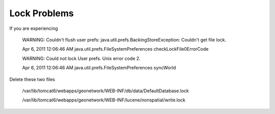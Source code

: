 Lock Problems
-------------

If you are experiencing

 WARNING: Couldn't flush user prefs: java.util.prefs.BackingStoreException: Couldn't get file lock.

 Apr 6, 2011 12:06:46 AM java.util.prefs.FileSystemPreferences checkLockFile0ErrorCode

 WARNING: Could not lock User prefs.  Unix error code 2.

 Apr 6, 2011 12:06:46 AM java.util.prefs.FileSystemPreferences syncWorld


Delete these two files

 /var/lib/tomcat6/webapps/geonetwork/WEB-INF/db/data/DefaultDatabase.lock

 /var/lib/tomcat6/webapps/geonetwork/WEB-INF/lucene/nonspatial/write.lock
